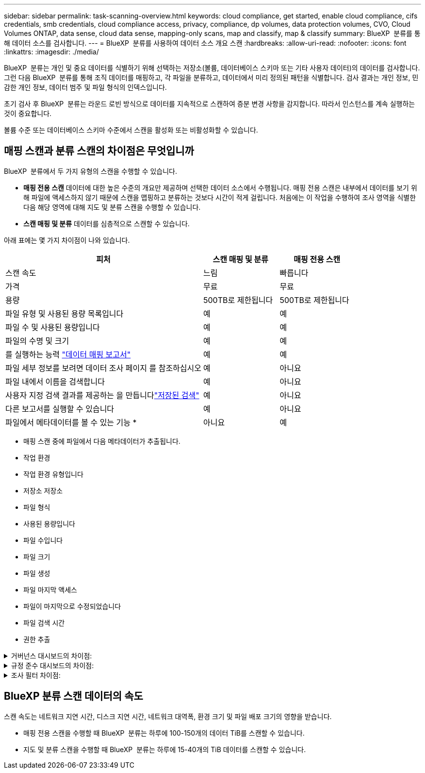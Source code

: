 ---
sidebar: sidebar 
permalink: task-scanning-overview.html 
keywords: cloud compliance, get started, enable cloud compliance, cifs credentials, smb credentials, cloud compliance access, privacy, compliance, dp volumes, data protection volumes, CVO, Cloud Volumes ONTAP, data sense, cloud data sense, mapping-only scans, map and classify, map & classify 
summary: BlueXP  분류를 통해 데이터 소스를 검사합니다. 
---
= BlueXP  분류를 사용하여 데이터 소스 개요 스캔
:hardbreaks:
:allow-uri-read: 
:nofooter: 
:icons: font
:linkattrs: 
:imagesdir: ./media/


[role="lead"]
BlueXP  분류는 개인 및 중요 데이터를 식별하기 위해 선택하는 저장소(볼륨, 데이터베이스 스키마 또는 기타 사용자 데이터)의 데이터를 검사합니다. 그런 다음 BlueXP  분류를 통해 조직 데이터를 매핑하고, 각 파일을 분류하고, 데이터에서 미리 정의된 패턴을 식별합니다. 검사 결과는 개인 정보, 민감한 개인 정보, 데이터 범주 및 파일 형식의 인덱스입니다.

초기 검사 후 BlueXP  분류는 라운드 로빈 방식으로 데이터를 지속적으로 스캔하여 증분 변경 사항을 감지합니다. 따라서 인스턴스를 계속 실행하는 것이 중요합니다.

볼륨 수준 또는 데이터베이스 스키마 수준에서 스캔을 활성화 또는 비활성화할 수 있습니다.



== 매핑 스캔과 분류 스캔의 차이점은 무엇입니까

BlueXP  분류에서 두 가지 유형의 스캔을 수행할 수 있습니다.

* ** 매핑 전용 스캔** 데이터에 대한 높은 수준의 개요만 제공하며 선택한 데이터 소스에서 수행됩니다. 매핑 전용 스캔은 내부에서 데이터를 보기 위해 파일에 액세스하지 않기 때문에 스캔을 맵핑하고 분류하는 것보다 시간이 적게 걸립니다. 처음에는 이 작업을 수행하여 조사 영역을 식별한 다음 해당 영역에 대해 지도 및 분류 스캔을 수행할 수 있습니다.
* ** 스캔 매핑 및 분류** 데이터를 심층적으로 스캔할 수 있습니다.


아래 표에는 몇 가지 차이점이 나와 있습니다.

[cols="47,18,18"]
|===
| 피처 | 스캔 매핑 및 분류 | 매핑 전용 스캔 


| 스캔 속도 | 느림 | 빠릅니다 


| 가격 | 무료 | 무료 


| 용량 | 500TB로 제한됩니다 | 500TB로 제한됩니다 


| 파일 유형 및 사용된 용량 목록입니다 | 예 | 예 


| 파일 수 및 사용된 용량입니다 | 예 | 예 


| 파일의 수명 및 크기 | 예 | 예 


| 를 실행하는 능력 link:task-controlling-governance-data.html["데이터 매핑 보고서"] | 예 | 예 


| 파일 세부 정보를 보려면 데이터 조사 페이지 를 참조하십시오 | 예 | 아니요 


| 파일 내에서 이름을 검색합니다 | 예 | 아니요 


| 사용자 지정 검색 결과를 제공하는 을 만듭니다link:task-using-policies.html["저장된 검색"] | 예 | 아니요 


| 다른 보고서를 실행할 수 있습니다 | 예 | 아니요 


| 파일에서 메타데이터를 볼 수 있는 기능 * | 아니요 | 예 
|===
* 매핑 스캔 중에 파일에서 다음 메타데이터가 추출됩니다.

* 작업 환경
* 작업 환경 유형입니다
* 저장소 저장소
* 파일 형식
* 사용된 용량입니다
* 파일 수입니다
* 파일 크기
* 파일 생성
* 파일 마지막 액세스
* 파일이 마지막으로 수정되었습니다
* 파일 검색 시간
* 권한 추출


.거버넌스 대시보드의 차이점:
[%collapsible]
====
[cols="40,25,25"]
|===
| 피처 | 매핑 및 분류 | 지도 


| 오래된 데이터입니다 | 예 | 예 


| 비즈니스 데이터가 아닌 데이터 | 예 | 예 


| 중복된 파일 | 예 | 예 


| 사전 정의된 저장된 검색 | 예 | 아니요 


| 저장된 기본 검색 | 예 | 예 


| DDA 보고서 | 예 | 예 


| 매핑 보고서 | 예 | 예 


| 감도 수준 감지 | 예 | 아니요 


| 권한이 넓은 중요한 데이터 | 예 | 아니요 


| 권한을 엽니다 | 예 | 예 


| 데이터 사용 기간 | 예 | 예 


| 데이터의 크기입니다 | 예 | 예 


| 범주 | 예 | 아니요 


| 파일 형식 | 예 | 예 
|===
====
.규정 준수 대시보드의 차이점:
[%collapsible]
====
[cols="40,25,25"]
|===
| 피처 | 매핑 및 분류 | 지도 


| 개인 정보 | 예 | 아니요 


| 민감한 개인 정보 | 예 | 아니요 


| 개인정보 보호 위험 평가 보고서 | 예 | 아니요 


| HIPAA 보고서 | 예 | 아니요 


| PCI DSS 보고서 | 예 | 아니요 
|===
====
.조사 필터 차이점:
[%collapsible]
====
[cols="40,25,25"]
|===
| 피처 | 매핑 및 분류 | 지도 


| 저장된 검색 | 예 | 예 


| 작업 환경 유형입니다 | 예 | 예 


| 작업 환경 | 예 | 예 


| 저장소 저장소 | 예 | 예 


| 파일 형식 | 예 | 예 


| 파일 크기 | 예 | 예 


| 만든 시간 | 예 | 예 


| 검색된 시간 | 예 | 예 


| 마지막 수정 | 예 | 예 


| 마지막 액세스 | 예 | 예 


| 권한을 엽니다 | 예 | 예 


| 파일 디렉토리 경로입니다 | 예 | 예 


| 범주 | 예 | 아니요 


| 감도 수준 | 예 | 아니요 


| 식별자 수입니다 | 예 | 아니요 


| 개인 데이터 | 예 | 아니요 


| 민감한 개인 데이터 | 예 | 아니요 


| 데이터 제목 | 예 | 아니요 


| 중복 | 예 | 예 


| 분류 상태입니다 | 예 | 상태는 항상 "제한된 통찰력"입니다. 


| 스캔 분석 이벤트 | 예 | 예 


| 파일 해시 | 예 | 예 


| 액세스 권한이 있는 사용자 수입니다 | 예 | 예 


| 사용자/그룹 권한 | 예 | 예 


| 파일 소유자 | 예 | 예 


| 디렉터리 유형입니다 | 예 | 예 
|===
====


== BlueXP 분류 스캔 데이터의 속도

스캔 속도는 네트워크 지연 시간, 디스크 지연 시간, 네트워크 대역폭, 환경 크기 및 파일 배포 크기의 영향을 받습니다.

* 매핑 전용 스캔을 수행할 때 BlueXP  분류는 하루에 100-150개의 데이터 TiB를 스캔할 수 있습니다.
* 지도 및 분류 스캔을 수행할 때 BlueXP  분류는 하루에 15-40개의 TiB 데이터를 스캔할 수 있습니다.

